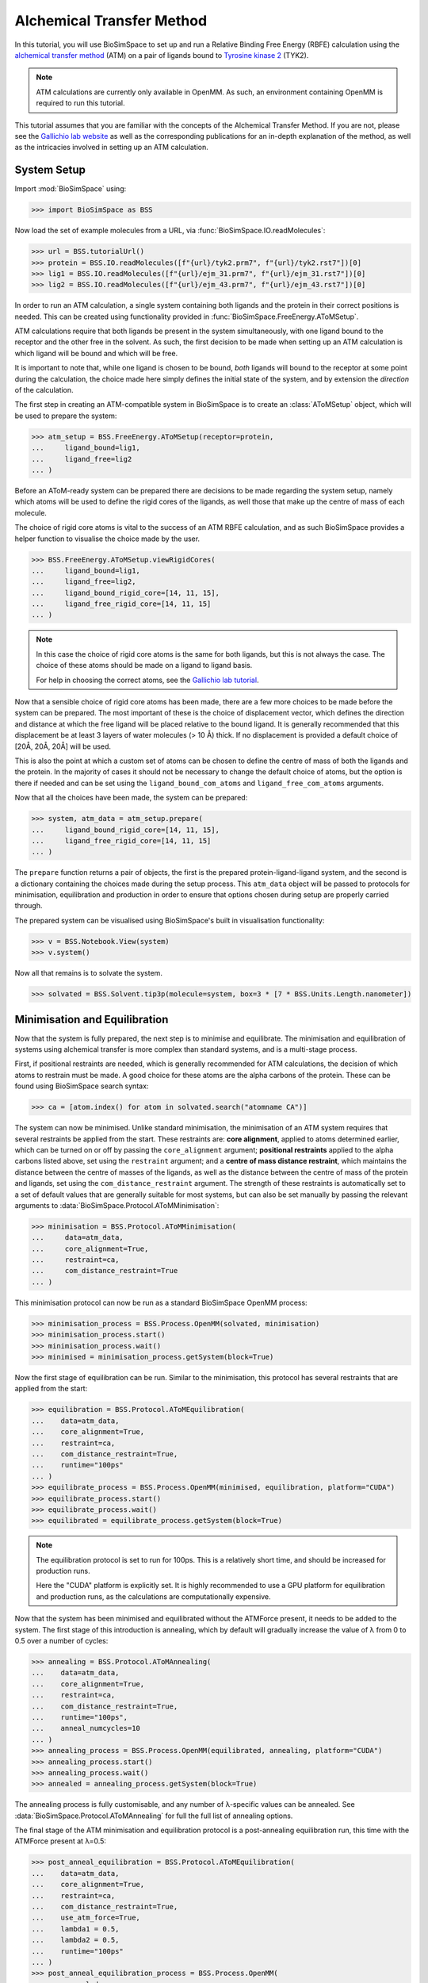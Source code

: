 ==========================
Alchemical Transfer Method
==========================

In this tutorial, you will use BioSimSpace to set up and run a Relative Binding
Free Energy (RBFE) calculation using the `alchemical transfer method
<https://www.compmolbiophysbc.org/atom-openmm>`__ (ATM) on a pair of ligands bound to
`Tyrosine kinase 2 <https://en.wikipedia.org/wiki/Tyrosine_kinase_2>`__ (TYK2).

.. note ::
   ATM calculations are currently only available in OpenMM. As such, an environment
   containing OpenMM is required to run this tutorial.

This tutorial assumes that you are familiar with the concepts of the Alchemical
Transfer Method. If you are not, please see the `Gallichio lab website
<https://www.compmolbiophysbc.org/atom-openmm>`__ as well as the corresponding
publications for an in-depth explanation of the method, as well as the
intricacies involved in setting up an ATM calculation.

------------
System Setup
------------

Import :mod:`BioSimSpace` using:

>>> import BioSimSpace as BSS

Now load the set of example molecules from a URL, via
:func:`BioSimSpace.IO.readMolecules`:

>>> url = BSS.tutorialUrl()
>>> protein = BSS.IO.readMolecules([f"{url}/tyk2.prm7", f"{url}/tyk2.rst7"])[0]
>>> lig1 = BSS.IO.readMolecules([f"{url}/ejm_31.prm7", f"{url}/ejm_31.rst7"])[0]
>>> lig2 = BSS.IO.readMolecules([f"{url}/ejm_43.prm7", f"{url}/ejm_43.rst7"])[0]

In order to run an ATM calculation, a single system containing both ligands and
the protein in their correct positions is needed. This can be created using
functionality provided in :func:`BioSimSpace.FreeEnergy.AToMSetup`.

ATM calculations require that both ligands be present in the
system simultaneously, with one ligand bound to the receptor and the other free
in the solvent. As such, the first decision to be made when setting up an ATM
calculation is which ligand will be bound and which will be free. 

It is important to note that, while one ligand is chosen to be bound, `both`
ligands will bound to the receptor at some point during the calculation, the
choice made here simply defines the initial state of the system, and by
extension the `direction` of the calculation.

The first step in creating an ATM-compatible system in BioSimSpace is to create
an :class:`AToMSetup` object, which will be used to prepare the system:

>>> atm_setup = BSS.FreeEnergy.AToMSetup(receptor=protein, 
...     ligand_bound=lig1, 
...     ligand_free=lig2
... )

Before an AToM-ready system can be prepared there are decisions to be made
regarding the system setup, namely which atoms will be used to define the rigid
cores of the ligands, as well those that make up the centre of mass of each
molecule.

The choice of rigid core atoms is vital to the success of an ATM RBFE
calculation, and as such BioSimSpace provides a helper function to visualise the
choice made by the user.

>>> BSS.FreeEnergy.AToMSetup.viewRigidCores(
...     ligand_bound=lig1,
...     ligand_free=lig2,
...     ligand_bound_rigid_core=[14, 11, 15],
...     ligand_free_rigid_core=[14, 11, 15]
... )

.. image:: images/alignment_visualisation.png
   :alt: Visualisation of the rigid cores of the ligands.

.. note ::

    In this case the choice of rigid core atoms is the same for both ligands,
    but this is not always the case. The choice of these atoms should be made
    on a ligand to ligand basis.

    For help in choosing the correct atoms, see the `Gallichio lab tutorial
    <https://www.compmolbiophysbc.org/atom-openmm>`__.

Now that a sensible choice of rigid core atoms has been made, there are a few
more choices to be made before the system can be prepared. The most important of
these is the choice of displacement vector, which defines the direction and
distance at which the free ligand will be placed relative to the bound ligand.
It is generally recommended that this displacement be at least 3 layers of water
molecules (> 10 Å) thick. If no displacement is provided a default choice of
[20Å, 20Å, 20Å] will be used.

This is also the point at which a custom set of atoms can be chosen to define the
centre of mass of both the ligands and the protein. In the majority of cases it
should not be necessary to change the default choice of atoms, but the option is
there if needed and can be set using the ``ligand_bound_com_atoms`` and
``ligand_free_com_atoms`` arguments.

Now that all the choices have been made, the system can be prepared:

>>> system, atm_data = atm_setup.prepare(
...     ligand_bound_rigid_core=[14, 11, 15],
...     ligand_free_rigid_core=[14, 11, 15]
... )

The ``prepare`` function returns a pair of objects, the first is the prepared
protein-ligand-ligand system, and the second is a dictionary containing the
choices made during the setup process. This ``atm_data`` object will be passed to
protocols for minimisation, equilibration and production in order to ensure that
options chosen during setup are properly carried through.

The prepared system can be visualised using BioSimSpace's built in visualisation
functionality:

>>> v = BSS.Notebook.View(system)
>>> v.system()

.. image:: images/tyk2_prepared.png
   :alt: Visualisation of the prepared system.

Now all that remains is to solvate the system.

>>> solvated = BSS.Solvent.tip3p(molecule=system, box=3 * [7 * BSS.Units.Length.nanometer])

------------------------------
Minimisation and Equilibration
------------------------------

Now that the system is fully prepared, the next step is to minimise and
equilibrate. The minimisation and equilibration of systems using alchemical
transfer is more complex than standard systems, and is a multi-stage process.

First, if positional restraints are needed, which is generally recommended for
ATM calculations, the decision of which atoms to restrain must be made. A
good choice for these atoms are the alpha carbons of the protein. These can be
found using BioSimSpace search syntax:

>>> ca = [atom.index() for atom in solvated.search("atomname CA")]

The system can now be minimised. Unlike standard minimisation, the minimisation
of an ATM system requires that several restraints be applied from the start.
These restraints are: **core alignment**, applied to atoms determined earlier, which
can be turned on or off by passing the ``core_alignment`` argument; **positional
restraints** applied to the alpha carbons listed above, set using the
``restraint`` argument; and a **centre of mass distance restraint**, which maintains
the distance between the centre of masses of the ligands, as well as the
distance between the centre of mass of the protein and ligands, set using the
``com_distance_restraint`` argument. The strength of these restraints is automatically
set to a set of default values that are generally suitable for most systems, but
can also be set manually by passing the relevant arguments to
:data:`BioSimSpace.Protocol.AToMMinimisation`:

>>> minimisation = BSS.Protocol.AToMMinimisation(
...     data=atm_data,
...     core_alignment=True,
...     restraint=ca,
...     com_distance_restraint=True
... )

This minimisation protocol can now be run as a standard BioSimSpace OpenMM
process:

>>> minimisation_process = BSS.Process.OpenMM(solvated, minimisation)
>>> minimisation_process.start()
>>> minimisation_process.wait()
>>> minimised = minimisation_process.getSystem(block=True)

Now the first stage of equilibration can be run. Similar to the minimisation,
this protocol has several restraints that are applied from the start:

>>> equilibration = BSS.Protocol.AToMEquilibration(
...    data=atm_data,
...    core_alignment=True,
...    restraint=ca,
...    com_distance_restraint=True,
...    runtime="100ps"
... )
>>> equilibrate_process = BSS.Process.OpenMM(minimised, equilibration, platform="CUDA")
>>> equilibrate_process.start()
>>> equilibrate_process.wait()
>>> equilibrated = equilibrate_process.getSystem(block=True)

.. note ::
   The equilibration protocol is set to run for 100ps. This is a relatively
   short time, and should be increased for production runs.

   Here the "CUDA" platform is explicitly set. It is highly recommended to use
   a GPU platform for equilibration and production runs, as the calculations are
   computationally expensive.

Now that the system has been minimised and equilibrated without the ATMForce
present, it needs to be added to the system. The first stage of this
introduction is annealing, which by default will gradually increase the value of
λ from 0 to 0.5 over a number of cycles:

>>> annealing = BSS.Protocol.AToMAnnealing(
...    data=atm_data,
...    core_alignment=True,
...    restraint=ca,
...    com_distance_restraint=True,
...    runtime="100ps",
...    anneal_numcycles=10
... )
>>> annealing_process = BSS.Process.OpenMM(equilibrated, annealing, platform="CUDA")
>>> annealing_process.start()
>>> annealing_process.wait()
>>> annealed = annealing_process.getSystem(block=True)

The annealing process is fully customisable, and any number of λ-specific values
can be annealed. See :data:`BioSimSpace.Protocol.AToMAnnealing` for full the
full list of annealing options.

The final stage of the ATM minimisation and equilibration protocol is a
post-annealing equilibration run, this time with the ATMForce present at λ=0.5:

>>> post_anneal_equilibration = BSS.Protocol.AToMEquilibration(
...    data=atm_data,
...    core_alignment=True,
...    restraint=ca,
...    com_distance_restraint=True,
...    use_atm_force=True,
...    lambda1 = 0.5,
...    lambda2 = 0.5,
...    runtime="100ps"
... )
>>> post_anneal_equilibration_process = BSS.Process.OpenMM(
...     annealed,
...     post_anneal_equilibration,
...     platform="CUDA"
... )
>>> post_anneal_equilibration_process.start()
>>> post_anneal_equilibration_process.wait()
>>> min_eq_final = post_anneal_equilibration_process.getSystem(block=True)

.. note ::
   A frequent source of instability in ATM production runs is an overlap between the
   bound ligand and the protein after a swap in direction. If this is encountered
   the first step taken should be to increase the runtime of the post-annealing equilibration.
   This gives the system time to adjust to the presence of the new ligand, without the
   reduced stability associated with a swap in direction.

-----------------------
Production and Analysis
-----------------------

The system is now ready for production. The key decision to be made before
beginning is the number of lambda windows, set using the ``num_lambda``
argument. If this value is not set, a default of 22 will be set by BioSimSpace.

.. note ::
   Keep in mind that, due to the nature of the alchemical transfer method, a single
   production run contains both the forward and reverse direction of both the free
   and bound legs, and therefore a larger than usual number of lambda windows is
   required for a well sampled result.

In addition to setting the number of lambdas, any or all of the λ-specific
values can be manually set, with the only condition being that the lists
provided are all of the same length, specifically they must have length equal to
``num_lambda``. See :data:`BioSimSpace.Protocol.AToMProduction` for a full list
of options.

In the case of this TYK2 perturbation, the default values for ``alpha`` and
``uh`` will need to be set manually, as the default values are not suitable.

>>> alpha = 22 * [0.1]
>>> uh = 22 * [110.0]
>>> output_directory = "tyk2_atm"
>>> production_atm = BSS.Protocol.AToMProduction(
...    data=atm_data,
...    core_alignment=True,
...    restraint=ca,
...    com_distance_restraint=True,
...    runtime = "1ns",
...    num_lambda=22,
...    alpha=alpha,
...    uh=uh,
... )
>>> production_process = BSS.FreeEnergy.AToM(
...    system=min_eq_final,
...    protocol=production_atm,
...    work_dir=output_directory,
...    platform="CUDA",
...    setup_only=True
... )

The ``setup_only`` flag is set to ``True`` here, this means that all input files
will be created, but nothing will be run. It is recommended to run production
protocols on HPC resources where multiple GPUs are available, as the calculations
can be very computationally expensive. 

Running the generated inputs is as simple as running the ``OpenMM.py`` script
contained in each of the labelled ``lambda`` folders of the output directory.

Once production is complete, the results can be analysed using the built-in
BioSimSpace UWHAM analysis tool.

>>> BSS.FreeEnergy.AToM.analyse(output_directory)

This will give the ΔΔG value for the perturbation, as well as the error (both in
kcal/mol).

That concludes the tutorial on setting up and running an ATM RBFE calculation!
For further information please visit the :data:`API documentation
<BioSimSpace.FreeEnergy>`, and for further information on the alchemical
transfer method, see the `Gallichio lab website
<https://www.compmolbiophysbc.org/atom-openmm>`__.
